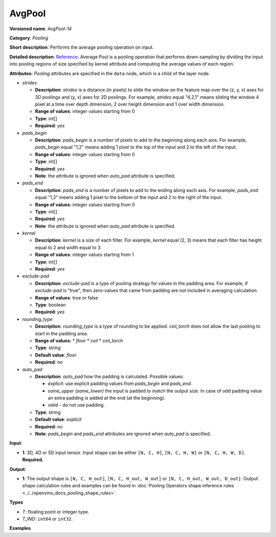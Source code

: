 .. {#openvino_docs_ops_pooling_AvgPool_14}

AvgPool
=======


.. meta::
  :description: Learn about AvgPool-14 - a pooling operation, which can 
                be performed on a 3D, 4D or 5D input tensor.

**Versioned name**: *AvgPool-14*

**Category**: *Pooling*

**Short description**: Performs the average pooling operation on input.

**Detailed description**: `Reference <http://cs231n.github.io/convolutional-networks/#pool>`__. Average Pool is a pooling operation that performs down-sampling by dividing the input into pooling regions of size specified by kernel attribute and computing the average values of each region.

**Attributes**: *Pooling* attributes are specified in the ``data`` node, which is a child of the layer node.

* *strides*

  * **Description**: *strides* is a distance (in pixels) to slide the window on the feature map over the (z, y, x) axes for 3D poolings and (y, x) axes for 2D poolings. For example, *strides* equal "4,2,1" means sliding the window 4 pixel at a time over depth dimension, 2 over height dimension and 1 over width dimension.
  * **Range of values**: integer values starting from 0
  * **Type**: int[]
  * **Required**: *yes*

* *pads_begin*

  * **Description**: *pads_begin* is a number of pixels to add to the beginning along each axis. For example, *pads_begin* equal "1,2" means adding 1 pixel to the top of the input and 2 to the left of the input.
  * **Range of values**: integer values starting from 0
  * **Type**: int[]
  * **Required**: *yes*
  * **Note**: the attribute is ignored when *auto_pad* attribute is specified.

* *pads_end*

  * **Description**: *pads_end* is a number of pixels to add to the ending along each axis. For example, *pads_end* equal "1,2" means adding 1 pixel to the bottom of the input and 2 to the right of the input.
  * **Range of values**: integer values starting from 0
  * **Type**: int[]
  * **Required**: *yes*
  * **Note**: the attribute is ignored when *auto_pad* attribute is specified.

* *kernel*

  * **Description**: *kernel* is a size of each filter. For example, *kernel* equal (2, 3) means that each filter has height equal to 2 and width equal to 3.
  * **Range of values**: integer values starting from 1
  * **Type**: int[]
  * **Required**: *yes*

* *exclude-pad*

  * **Description**: *exclude-pad* is a type of pooling strategy for values in the padding area. For example, if *exclude-pad* is "true", then zero-values that came from padding are not included in averaging calculation.
  * **Range of values**: true or false
  * **Type**: boolean
  * **Required**: *yes*

* *rounding_type*

  * **Description**: *rounding_type* is a type of rounding to be applied. *ceil_torch* does not allow the last pooling to start in the padding area.
  * **Range of values**:
    * *floor*
    * *ceil*
    * *ceil_torch*
  * **Type**: string
  * **Default value**: *floor*
  * **Required**: *no*

* *auto_pad*

  * **Description**: *auto_pad* how the padding is calculated. Possible values:
    
    * *explicit*: use explicit padding values from `pads_begin` and `pads_end`.
    * *same_upper (same_lower)* the input is padded to match the output size. In case of odd padding value an extra padding is added at the end (at the beginning).
    * *valid* - do not use padding.
  * **Type**: string
  * **Default value**: *explicit*
  * **Required**: *no*
  * **Note**: *pads_begin* and *pads_end* attributes are ignored when *auto_pad* is specified.

**Input**:

* **1**: 3D, 4D or 5D input tensor. Input shape can be either ``[N, C, H]``, ``[N, C, H, W]`` or ``[N, C, H, W, D]``. **Required.**

**Output**:
  
* **1**: The output shape is ``[N, C, H_out]``, ``[N, C, H_out, W_out]`` or ``[N, C, H_out, W_out, D_out]``. Output shape calculation rules and examples can be found in :doc:`Pooling Operators shape inference rules <../../openvino_docs_pooling_shape_rules>`.

**Types**

* *T*: floating point or integer type.

* *T_IND*: ``int64`` or ``int32``.


**Examples**

.. code-block:: xml
   :force:
   
   <layer ... type="AvgPool" ... >
       <data auto_pad="same_upper" exclude-pad="true" kernel="2,2" pads_begin="0,0" pads_end="1,1" strides="2,2"/>
       <input>
           <port id="0">
               <dim>1</dim>
               <dim>3</dim>
               <dim>32</dim>
               <dim>32</dim>
           </port>
       </input>
       <output>
           <port id="1">
               <dim>1</dim>
               <dim>3</dim>
               <dim>32</dim>
               <dim>32</dim>
           </port>
       </output>
   </layer>
   
   <layer ... type="AvgPool" ... >
       <data auto_pad="same_upper" exclude-pad="false" kernel="5,5" pads_begin="0,0" pads_end="1,1" strides="2,2"/>
       <input>
           <port id="0">
               <dim>1</dim>
               <dim>3</dim>
               <dim>32</dim>
               <dim>32</dim>
           </port>
       </input>
       <output>
           <port id="1">
               <dim>1</dim>
               <dim>3</dim>
               <dim>32</dim>
               <dim>32</dim>
           </port>
       </output>
   </layer>
   
   <layer ... type="AvgPool" ... >
       <data auto_pad="explicit" exclude-pad="true" kernel="5,5" pads_begin="1,1" pads_end="1,1" strides="3,3"/>
       <input>
           <port id="0">
               <dim>1</dim>
               <dim>3</dim>
               <dim>32</dim>
               <dim>32</dim>
           </port>
       </input>
       <output>
           <port id="1">
               <dim>1</dim>
               <dim>3</dim>
               <dim>10</dim>
               <dim>10</dim>
           </port>
       </output>
   </layer>
   
   <layer ... type="AvgPool" ... >
       <data auto_pad="explicit" exclude-pad="false" kernel="5,5" pads_begin="1,1" pads_end="1,1" strides="2,2"/>
       <input>
           <port id="0">
               <dim>1</dim>
               <dim>3</dim>
               <dim>32</dim>
               <dim>32</dim>
           </port>
       </input>
       <output>
           <port id="1">
               <dim>1</dim>
               <dim>3</dim>
               <dim>15</dim>
               <dim>15</dim>
           </port>
       </output>
   </layer>
   
   <layer ... type="AvgPool" ... >
       <data auto_pad="valid" exclude-pad="true" kernel="5,5" pads_begin="1,1" pads_end="1,1" strides="2,2"/>
       <input>
           <port id="0">
               <dim>1</dim>
               <dim>3</dim>
               <dim>32</dim>
               <dim>32</dim>
           </port>
       </input>
       <output>
           <port id="1">
               <dim>1</dim>
               <dim>3</dim>
               <dim>14</dim>
               <dim>14</dim>
           </port>
       </output>
   </layer>



